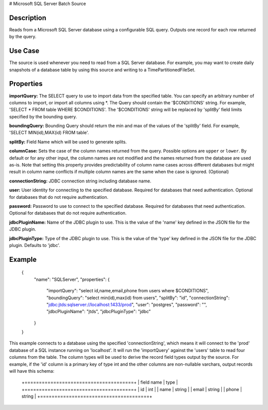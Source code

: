 # Microsoft SQL Server Batch Source

Description
-----------

Reads from a Microsoft SQL Server database using a configurable SQL query.
Outputs one record for each row returned by the query.

Use Case
--------

The source is used whenever you need to read from a SQL Server database. For example, you may want
to create daily snapshots of a database table by using this source and writing to a TimePartitionedFileSet.

Properties
----------

**importQuery:** The SELECT query to use to import data from the specified table.
You can specify an arbitrary number of columns to import, or import all columns using \*. The Query should
contain the '$CONDITIONS' string. For example, 'SELECT * FROM table WHERE $CONDITIONS'.
The '$CONDITIONS' string will be replaced by 'splitBy' field limits specified by the bounding query.

**boundingQuery:** Bounding Query should return the min and max of the values of the 'splitBy' field.
For example, 'SELECT MIN(id),MAX(id) FROM table'.

**splitBy:** Field Name which will be used to generate splits.

**columnCase:** Sets the case of the column names returned from the query.
Possible options are ``upper`` or ``lower``. By default or for any other input, the column names are not modified and
the names returned from the database are used as-is. Note that setting this property provides predictability
of column name cases across different databases but might result in column name conflicts if multiple column
names are the same when the case is ignored. (Optional)

**connectionString:** JDBC connection string including database name.

**user:** User identity for connecting to the specified database. Required for databases that need
authentication. Optional for databases that do not require authentication.

**password:** Password to use to connect to the specified database. Required for databases
that need authentication. Optional for databases that do not require authentication.

**jdbcPluginName:** Name of the JDBC plugin to use. This is the value of the 'name' key
defined in the JSON file for the JDBC plugin.

**jdbcPluginType:** Type of the JDBC plugin to use. This is the value of the 'type' key
defined in the JSON file for the JDBC plugin. Defaults to 'jdbc'.

Example
-------

    {
        "name": "SQLServer",
        "properties": {
            "importQuery": "select id,name,email,phone from users where $CONDITIONS",
            "boundingQuery": "select min(id),max(id) from users",
            "splitBy": "id",
            "connectionString": "jdbc:jtds:sqlserver://localhost:1433/prod",
            "user": "postgres",
            "password": "",
            "jdbcPluginName": "jtds",
            "jdbcPluginType": "jdbc"
        }
    }

This example connects to a database using the specified 'connectionString', which means
it will connect to the 'prod' database of a SQL instance running on 'localhost'.
It will run the 'importQuery' against the 'users' table to read four columns from the table.
The column types will be used to derive the record field types output by the source.
For example, if the 'id' column is a primary key of type int and the other columns are
non-nullable varchars, output records will have this schema:

    +======================================+
    | field name     | type                |
    +======================================+
    | id             | int                 |
    | name           | string              |
    | email          | string              |
    | phone          | string              |
    +======================================+
